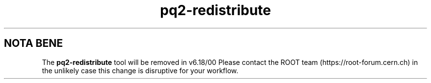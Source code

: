 .TH pq2-redistribute 1
.SH NOTA BENE
The
.B pq2-redistribute
tool will be removed in v6.18/00
Please contact the ROOT team (https://root-forum.cern.ch)
in the unlikely case this change is disruptive for your workflow.
